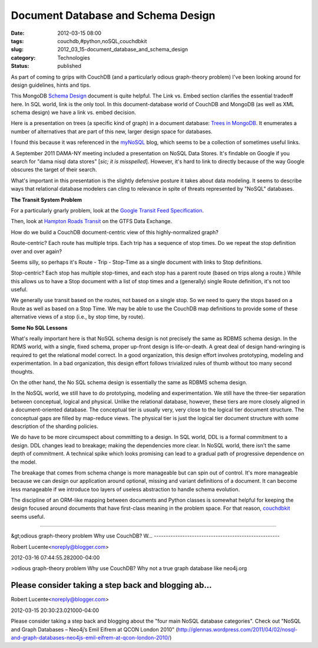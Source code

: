Document Database and Schema Design
===================================

:date: 2012-03-15 08:00
:tags: couchdb,#python,noSQL,couchdbkit
:slug: 2012_03_15-document_database_and_schema_design
:category: Technologies
:status: published

As part of coming to grips with CouchDB (and a particularly odious
graph-theory problem) I've been looking around for design guidelines,
hints and tips.

This MongoDB `Schema
Design <http://www.mongodb.org/display/DOCS/Schema+Design>`__ document
is quite helpful.  The Link vs. Embed section clarifies the essential
tradeoff here.  In SQL world, link is the only tool.  In this
document-database world of CouchDB and MongoDB (as well as XML schema
design) we have a link vs. embed decision.

Here is a presentation on trees (a specific kind of graph) in a document
database:  `Trees in MongoDB <http://www.mongodb.org/display/DOCS/Trees+in+MongoDB>`__.  It
enumerates a number of alternatives that are part of this new, larger
design space for databases.

I found this because it was referenced in the
`myNoSQL <http://nosql.mypopescu.com/>`__ blog, which seems to be a
collection of sometimes useful links.

A September 2011 DAMA-NY meeting included a presentation on NoSQL Data
Stores.  It's findable on Google if you search for "dama nisql data
stores" [*sic; it is misspelled*].  However, it's hard to link to
directly because of the way Google obscures the target of their search.

What's important in this presentation is the slightly defensive posture
it takes about data modeling.  It seems to describe ways that relational
database modelers can cling to relevance in spite of threats represented
by "NoSQL" databases.

**The Transit System Problem**

For a particularly gnarly problem, look at the `Google Transit Feed
Specification <https://developers.google.com/transit/gtfs/reference>`__.

Then, look at `Hampton Roads
Transit <http://www.gtfs-data-exchange.com/agency/hampton-roads-transit-hrt/>`__
on the GTFS Data Exchange.

How do we build a CouchDB document-centric view of this
highly-normalized graph?

Route-centric?  Each route has multiple trips.  Each trip has a sequence
of stop times.  Do we repeat the stop definition over and over again?

Seems silly, so perhaps it's Route - Trip - Stop-Time as a single
document with links to Stop definitions.

Stop-centric?  Each stop has multiple stop-times, and each stop has a
parent route (based on trips along a route.)  While this allows us to
have a Stop document with a list of stop times and a (generally) single
Route definition, it's not too useful.

We generally use transit based on the routes, not based on a single
stop.  So we need to query the stops based on a Route as well as based
on a Stop Time.  We may be able to use the CouchDB map definitions to
provide some of these alternative views of  a stop (i.e., by stop time,
by route).

**Some No SQL Lessons**

What's really important here is that NoSQL schema design is not
precisely the same as RDBMS schema design.  In the RDMS world, with a
single, fixed schema, proper up-front design is life-or-death.  A great
deal of design hand-wringing is required to get the relational model
correct.  In a good organization, this design effort
involves prototyping, modeling and experimentation.  In a bad
organization, this design effort follows trivialized rules of thumb
without too many second thoughts.

On the other hand, the No SQL schema design is essentially the same as
RDBMS schema design.

In the NoSQL world, we still have to do prototyping, modeling and
experimentation.  We still have the three-tier separation between
conceptual, logical and physical.    Unlike the relational database,
however, these tiers are more closely aligned in a document-oriented
database.  The conceptual tier is usually very, very close to the
logical tier document structure.  The conceptual gaps are filled by
map-reduce views.  The physical tier is just the logical tier document
structure with some description of the sharding policies.

We do have to be more circumspect about committing to a design.  In SQL
world, DDL is a formal commitment to a design.  DDL changes lead to
breakage; making the dependencies more clear.  In NoSQL world, there
isn't the same depth of commitment.  A technical spike which looks
promising can lead to a gradual path of progressive dependence on the
model.

The breakage that comes from schema change is more manageable but can
spin out of control.  It's more manageable because we can design our
application around optional, missing and variant definitions of a
document.  It can become less manageable if we introduce too layers of
useless abstraction to handle schema evolution.

The discipline of an ORM-like mapping between documents and Python
classes is somewhat helpful for keeping the design focused around
documents that have first-class meaning in the problem space.  For that
reason, `couchdbkit <http://couchdbkit.org/>`__ seems useful.



-----

&gt;odious graph-theory problem
Why use CouchDB? W...
-----------------------------------------------------

Robert Lucente<noreply@blogger.com>

2012-03-16 07:44:55.282000-04:00

>odious graph-theory problem
Why use CouchDB? Why not a true graph database like neo4j.org


Please consider taking a step back and blogging ab...
-----------------------------------------------------

Robert Lucente<noreply@blogger.com>

2012-03-15 20:30:23.021000-04:00

Please consider taking a step back and blogging about the "four main
NoSQL database categories". Check out "NoSQL and Graph Databases –
Neo4j’s Emil Eifrem at QCON London 2010"
(http://glennas.wordpress.com/2011/04/02/nosql-and-graph-databases-neo4js-emil-eifrem-at-qcon-london-2010/)





